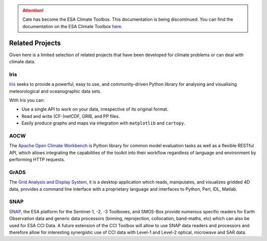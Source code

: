 .. attention::
    Cate has become the ESA Climate Toolbox.
    This documentation is being discontinued.
    You can find the documentation on the ESA Climate Toolbox
    `here <http://esa-climate-toolbox.readthedocs.io/>`_.

================
Related Projects
================

Given here is a limited selection of related projects that have been developed for climate problems or can deal
with climate data.

Iris
====

`Iris <http://scitools.org.uk/iris/docs/latest/index.html>`_ seeks to provide a powerful, easy to use, and
community-driven Python library for analysing and visualising meteorological and oceanographic data sets.

With Iris you can:

* Use a single API to work on your data, irrespective of its original format.
* Read and write (CF-)netCDF, GRIB, and PP files.
* Easily produce graphs and maps via integration with ``matplotlib`` and ``cartopy``.


AOCW
====

The `Apache Open Climate Workbench <https://climate.apache.org/>`_ is Python library for common model evaluation tasks
as well as a flexible RESTful API, which allows integrating the capabilities of the toolkit into their workflow
regardless of language and environment by performing HTTP requests.


GrADS
=====

The `Grid Analysis and Display System <http://grads.iges.org/grads>`_, it is a desktop application which reads,
manipulates, and visualizes gridded 4D data, provides a command line interface with a proprietary language and
interfaces to Python, Perl, IDL, Matlab.

SNAP
====

`SNAP <http://step.esa.int/main/toolboxes/snap/>`_, the ESA platform for the Sentinel-1, -2, -3 Toolboxes, and SMOS-Box provide
numerous specific readers for Earth Observation data and generic data processors (binning, reprojection, collocation,
band-maths, etc) which can also be used for ESA CCI Data. A future extension of the CCI Toolbox will allow
to use SNAP data readers and processors and therefore allow for interesting synergistic use of CCI data
with Level-1 and Level-2 optical, microwave and SAR data.


